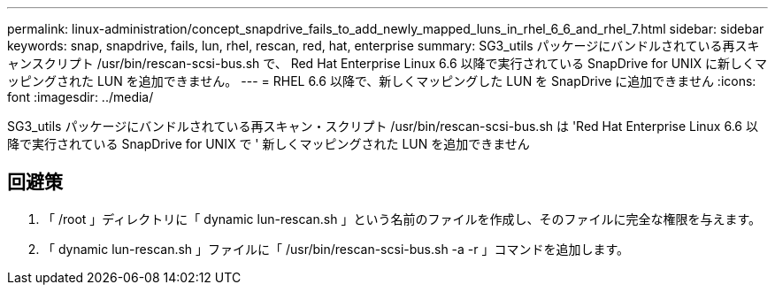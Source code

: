 ---
permalink: linux-administration/concept_snapdrive_fails_to_add_newly_mapped_luns_in_rhel_6_6_and_rhel_7.html 
sidebar: sidebar 
keywords: snap, snapdrive, fails, lun, rhel, rescan, red, hat, enterprise 
summary: SG3_utils パッケージにバンドルされている再スキャンスクリプト /usr/bin/rescan-scsi-bus.sh で、 Red Hat Enterprise Linux 6.6 以降で実行されている SnapDrive for UNIX に新しくマッピングされた LUN を追加できません。 
---
= RHEL 6.6 以降で、新しくマッピングした LUN を SnapDrive に追加できません
:icons: font
:imagesdir: ../media/


[role="lead"]
SG3_utils パッケージにバンドルされている再スキャン・スクリプト /usr/bin/rescan-scsi-bus.sh は 'Red Hat Enterprise Linux 6.6 以降で実行されている SnapDrive for UNIX で ' 新しくマッピングされた LUN を追加できません



== 回避策

. 「 /root 」ディレクトリに「 dynamic lun-rescan.sh 」という名前のファイルを作成し、そのファイルに完全な権限を与えます。
. 「 dynamic lun-rescan.sh 」ファイルに「 /usr/bin/rescan-scsi-bus.sh -a -r 」コマンドを追加します。

